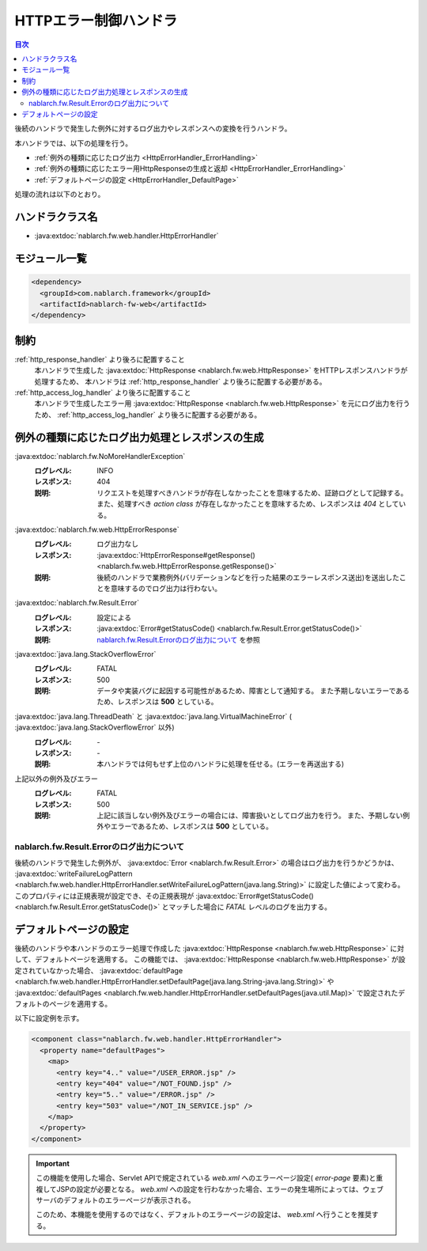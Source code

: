 .. _http_error_handler:

HTTPエラー制御ハンドラ
============================

.. contents:: 目次
  :depth: 3
  :local:

後続のハンドラで発生した例外に対するログ出力やレスポンスへの変換を行うハンドラ。

本ハンドラでは、以下の処理を行う。

* :ref:`例外の種類に応じたログ出力 <HttpErrorHandler_ErrorHandling>`
* :ref:`例外の種類に応じたエラー用HttpResponseの生成と返却 <HttpErrorHandler_ErrorHandling>`
* :ref:`デフォルトページの設定 <HttpErrorHandler_DefaultPage>`


処理の流れは以下のとおり。

.. image:: ../images/HttpErrorHandler/flow.png

ハンドラクラス名
--------------------------------------------------
* :java:extdoc:`nablarch.fw.web.handler.HttpErrorHandler`

モジュール一覧
--------------------------------------------------
.. code-block:: xml

  <dependency>
    <groupId>com.nablarch.framework</groupId>
    <artifactId>nablarch-fw-web</artifactId>
  </dependency>

制約
------------------------------

:ref:`http_response_handler` より後ろに配置すること
  本ハンドラで生成した :java:extdoc:`HttpResponse <nablarch.fw.web.HttpResponse>` をHTTPレスポンスハンドラが処理するため、
  本ハンドラは :ref:`http_response_handler` より後ろに配置する必要がある。

:ref:`http_access_log_handler` より後ろに配置すること
  本ハンドラで生成したエラー用 :java:extdoc:`HttpResponse <nablarch.fw.web.HttpResponse>` を元にログ出力を行うため、
  :ref:`http_access_log_handler` より後ろに配置する必要がある。

.. _HttpErrorHandler_ErrorHandling:

例外の種類に応じたログ出力処理とレスポンスの生成
--------------------------------------------------------------

:java:extdoc:`nablarch.fw.NoMoreHandlerException`
  :ログレベル: INFO
  :レスポンス: 404
  :説明: リクエストを処理すべきハンドラが存在しなかったことを意味するため、証跡ログとして記録する。
         また、処理すべき *action class* が存在しなかったことを意味するため、レスポンスは *404*  としている。

:java:extdoc:`nablarch.fw.web.HttpErrorResponse`
  :ログレベル: ログ出力なし
  :レスポンス: :java:extdoc:`HttpErrorResponse#getResponse() <nablarch.fw.web.HttpErrorResponse.getResponse()>`
  :説明: 後続のハンドラで業務例外(バリデーションなどを行った結果のエラーレスポンス送出)を送出したことを意味するのでログ出力は行わない。

:java:extdoc:`nablarch.fw.Result.Error`
  :ログレベル: 設定による
  :レスポンス: :java:extdoc:`Error#getStatusCode() <nablarch.fw.Result.Error.getStatusCode()>`
  :説明: `nablarch.fw.Result.Errorのログ出力について`_ を参照

:java:extdoc:`java.lang.StackOverflowError`
  :ログレベル: FATAL
  :レスポンス: 500
  :説明: データや実装バグに起因する可能性があるため、障害として通知する。
         また予期しないエラーであるため、レスポンスは **500** としている。

:java:extdoc:`java.lang.ThreadDeath` と :java:extdoc:`java.lang.VirtualMachineError` ( :java:extdoc:`java.lang.StackOverflowError` 以外)
  :ログレベル: \-
  :レスポンス: \-
  :説明: 本ハンドラでは何もせず上位のハンドラに処理を任せる。(エラーを再送出する)

上記以外の例外及びエラー
  :ログレベル: FATAL
  :レスポンス: 500
  :説明: 上記に該当しない例外及びエラーの場合には、障害扱いとしてログ出力を行う。
         また、予期しない例外やエラーであるため、レスポンスは **500** としている。

nablarch.fw.Result.Errorのログ出力について
~~~~~~~~~~~~~~~~~~~~~~~~~~~~~~~~~~~~~~~~~~~~~~
後続のハンドラで発生した例外が、 :java:extdoc:`Error <nablarch.fw.Result.Error>` の場合はログ出力を行うかどうかは、
:java:extdoc:`writeFailureLogPattern <nablarch.fw.web.handler.HttpErrorHandler.setWriteFailureLogPattern(java.lang.String)>` に設定した値によって変わる。
このプロパティには正規表現が設定でき、その正規表現が :java:extdoc:`Error#getStatusCode() <nablarch.fw.Result.Error.getStatusCode()>` とマッチした場合に `FATAL` レベルのログを出力する。

.. _HttpErrorHandler_DefaultPage:

デフォルトページの設定
---------------------------
後続のハンドラや本ハンドラのエラー処理で作成した :java:extdoc:`HttpResponse <nablarch.fw.web.HttpResponse>` に対して、デフォルトページを適用する。
この機能では、 :java:extdoc:`HttpResponse <nablarch.fw.web.HttpResponse>` が設定されていなかった場合、
:java:extdoc:`defaultPage <nablarch.fw.web.handler.HttpErrorHandler.setDefaultPage(java.lang.String-java.lang.String)>` や
:java:extdoc:`defaultPages <nablarch.fw.web.handler.HttpErrorHandler.setDefaultPages(java.util.Map)>` で設定されたデフォルトのページを適用する。

以下に設定例を示す。

.. code-block:: xml

 <component class="nablarch.fw.web.handler.HttpErrorHandler">
   <property name="defaultPages">
     <map>
       <entry key="4.." value="/USER_ERROR.jsp" />
       <entry key="404" value="/NOT_FOUND.jsp" />
       <entry key="5.." value="/ERROR.jsp" />
       <entry key="503" value="/NOT_IN_SERVICE.jsp" />
     </map>
   </property>
 </component>

.. important::

  この機能を使用した場合、Servlet APIで規定されている `web.xml` へのエラーページ設定( `error-page` 要素)と重複してJSPの設定が必要となる。
  `web.xml` への設定を行わなかった場合、エラーの発生場所によっては、ウェブサーバのデフォルトのエラーページが表示される。

  このため、本機能を使用するのではなく、デフォルトのエラーページの設定は、 `web.xml` へ行うことを推奨する。


